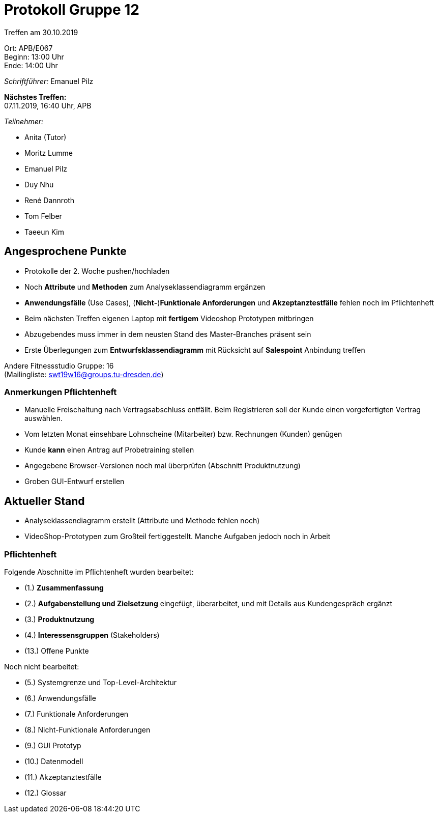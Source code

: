 = Protokoll Gruppe 12

Treffen am 30.10.2019

Ort:      APB/E067 +
Beginn:   13:00 Uhr +
Ende:     14:00 Uhr

__Schriftführer:__ Emanuel Pilz

*Nächstes Treffen:* +
07.11.2019, 16:40 Uhr, APB

__Teilnehmer:__

- Anita (Tutor)
- Moritz Lumme
- Emanuel Pilz
- Duy Nhu
- René Dannroth
- Tom Felber
- Taeeun Kim

== Angesprochene Punkte

- Protokolle der 2. Woche pushen/hochladen
- Noch *Attribute* und *Methoden* zum Analyseklassendiagramm ergänzen
- *Anwendungsfälle* (Use Cases), (*Nicht-*)*Funktionale Anforderungen* und *Akzeptanztestfälle* fehlen noch im Pflichtenheft
- Beim nächsten Treffen eigenen Laptop mit *fertigem* Videoshop Prototypen mitbringen
- Abzugebendes muss immer in dem neusten Stand des Master-Branches präsent sein
- Erste Überlegungen zum *Entwurfsklassendiagramm* mit Rücksicht auf *Salespoint* Anbindung treffen

Andere Fitnessstudio Gruppe: 16 +
(Mailingliste: swt19w16@groups.tu-dresden.de)

=== Anmerkungen Pflichtenheft

- Manuelle Freischaltung nach Vertragsabschluss entfällt. Beim Registrieren soll der Kunde einen vorgefertigten Vertrag auswählen.
- Vom letzten Monat einsehbare Lohnscheine (Mitarbeiter) bzw. Rechnungen (Kunden) genügen
- Kunde *kann* einen Antrag auf Probetraining stellen
- Angegebene Browser-Versionen noch mal überprüfen (Abschnitt Produktnutzung)
- Groben GUI-Entwurf erstellen

== Aktueller Stand

- Analyseklassendiagramm erstellt (Attribute und Methode fehlen noch)
- VideoShop-Prototypen zum Großteil fertiggestellt. Manche Aufgaben jedoch noch in Arbeit

=== Pflichtenheft

Folgende Abschnitte im Pflichtenheft wurden bearbeitet:

- (1.) *Zusammenfassung*
- (2.) *Aufgabenstellung und Zielsetzung* eingefügt, überarbeitet, und mit Details aus Kundengespräch ergänzt
- (3.) *Produktnutzung*
- (4.) *Interessensgruppen* (Stakeholders)
- [.line-through]#(13.) Offene Punkte#

Noch nicht bearbeitet:

- (5.) Systemgrenze und Top-Level-Architektur
- (6.) Anwendungsfälle
- (7.) Funktionale Anforderungen
- (8.) Nicht-Funktionale Anforderungen
- (9.) GUI Prototyp
- (10.) Datenmodell
- (11.) Akzeptanztestfälle
- (12.) Glossar
